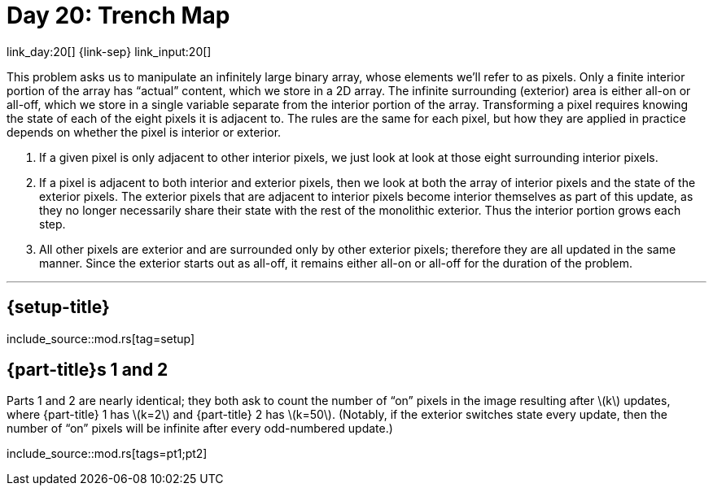 = Day 20: Trench Map

link_day:20[] {link-sep} link_input:20[]

This problem asks us to manipulate an infinitely large binary array, whose elements we'll refer to as pixels.
Only a finite interior portion of the array has “actual” content, which we store in a 2D array.
The infinite surrounding (exterior) area is either all-on or all-off, which we store in a single variable separate from the interior portion of the array.
Transforming a pixel requires knowing the state of each of the eight pixels it is adjacent to.
The rules are the same for each pixel, but how they are applied in practice depends on whether the pixel is interior or exterior.

. If a given pixel is only adjacent to other interior pixels, we just look at look at those eight surrounding interior pixels.
. If a pixel is adjacent to both interior and exterior pixels, then we look at both the array of interior pixels and the state of the exterior pixels.
The exterior pixels that are adjacent to interior pixels become interior themselves as part of this update, as they no longer necessarily share their state with the rest of the monolithic exterior.
Thus the interior portion grows each step.
. All other pixels are exterior and are surrounded only by other exterior pixels; therefore they are all updated in the same manner.
Since the exterior starts out as all-off, it remains either all-on or all-off for the duration of the problem.

***

== {setup-title}
--
include_source::mod.rs[tag=setup]
--

== {part-title}s 1 and 2
Parts 1 and 2 are nearly identical; they both ask to count the number of “on” pixels in the image resulting after \(k\) updates, where {part-title} 1 has \(k=2\) and {part-title} 2 has \(k=50\).
(Notably, if the exterior switches state every update, then the number of “on” pixels will be infinite after every odd-numbered update.)

include_source::mod.rs[tags=pt1;pt2]
